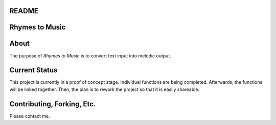 README
======

Rhymes to Music
===============

About
======

The purpose of *Rhymes to Music* is to convert text input into melodic output.

Current Status
===============
This project is currently in a proof of concept stage.
Individual functions are being completed.
Afterwards, the functions will be linked together.
Then, the plan is to rework the project so that it is easily shareable.


Contributing, Forking, Etc.
============================
Please contact me. 
